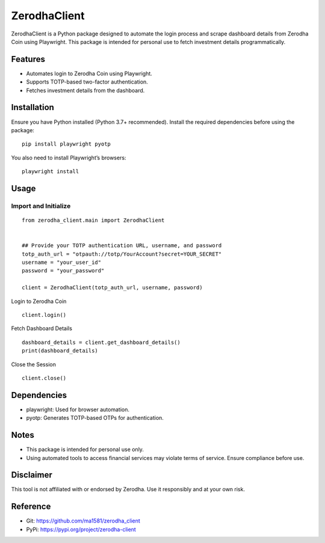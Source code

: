 ZerodhaClient
=============

ZerodhaClient is a Python package designed to automate the login process
and scrape dashboard details from Zerodha Coin using Playwright. This
package is intended for personal use to fetch investment details
programmatically.

Features
--------

-  Automates login to Zerodha Coin using Playwright.
-  Supports TOTP-based two-factor authentication.
-  Fetches investment details from the dashboard.

Installation
------------

Ensure you have Python installed (Python 3.7+ recommended). Install the
required dependencies before using the package:

::

   pip install playwright pyotp

You also need to install Playwright’s browsers:

::

   playwright install

Usage
-----

Import and Initialize
~~~~~~~~~~~~~~~~~~~~~

::

   from zerodha_client.main import ZerodhaClient


   ## Provide your TOTP authentication URL, username, and password
   totp_auth_url = "otpauth://totp/YourAccount?secret=YOUR_SECRET"
   username = "your_user_id"
   password = "your_password"

   client = ZerodhaClient(totp_auth_url, username, password)

Login to Zerodha Coin

::

   client.login()

Fetch Dashboard Details

::


   dashboard_details = client.get_dashboard_details()
   print(dashboard_details)

Close the Session

::

   client.close()

Dependencies
------------

-  playwright: Used for browser automation.
-  pyotp: Generates TOTP-based OTPs for authentication.

Notes
-----

-  This package is intended for personal use only.
-  Using automated tools to access financial services may violate terms
   of service. Ensure compliance before use.

Disclaimer
----------

This tool is not affiliated with or endorsed by Zerodha. Use it
responsibly and at your own risk.

Reference
---------

-  Git: https://github.com/ma1581/zerodha_client
-  PyPi: https://pypi.org/project/zerodha-client